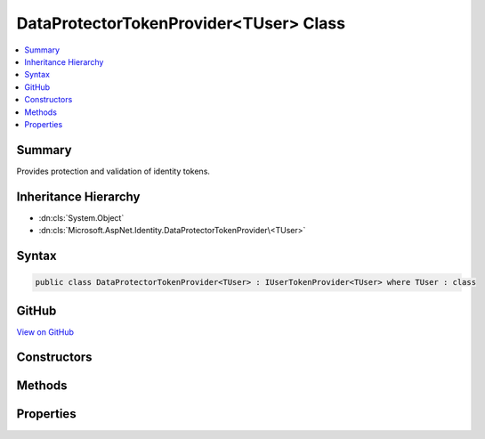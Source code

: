 

DataProtectorTokenProvider<TUser> Class
=======================================



.. contents:: 
   :local:



Summary
-------

Provides protection and validation of identity tokens.





Inheritance Hierarchy
---------------------


* :dn:cls:`System.Object`
* :dn:cls:`Microsoft.AspNet.Identity.DataProtectorTokenProvider\<TUser>`








Syntax
------

.. code-block:: csharp

   public class DataProtectorTokenProvider<TUser> : IUserTokenProvider<TUser> where TUser : class





GitHub
------

`View on GitHub <https://github.com/aspnet/apidocs/blob/master/aspnet/identity/src/Microsoft.AspNet.Identity/DataProtectionTokenProvider.cs>`_





.. dn:class:: Microsoft.AspNet.Identity.DataProtectorTokenProvider<TUser>

Constructors
------------

.. dn:class:: Microsoft.AspNet.Identity.DataProtectorTokenProvider<TUser>
    :noindex:
    :hidden:

    
    .. dn:constructor:: Microsoft.AspNet.Identity.DataProtectorTokenProvider<TUser>.DataProtectorTokenProvider(Microsoft.AspNet.DataProtection.IDataProtectionProvider, Microsoft.Extensions.OptionsModel.IOptions<Microsoft.AspNet.Identity.DataProtectionTokenProviderOptions>)
    
        
    
        Initializes a new instance of the :any:`Microsoft.AspNet.Identity.DataProtectorTokenProvider\`1` class.
    
        
        
        
        :param dataProtectionProvider: The system data protection provider.
        
        :type dataProtectionProvider: Microsoft.AspNet.DataProtection.IDataProtectionProvider
        
        
        :param options: The configured .
        
        :type options: Microsoft.Extensions.OptionsModel.IOptions{Microsoft.AspNet.Identity.DataProtectionTokenProviderOptions}
    
        
        .. code-block:: csharp
    
           public DataProtectorTokenProvider(IDataProtectionProvider dataProtectionProvider, IOptions<DataProtectionTokenProviderOptions> options)
    

Methods
-------

.. dn:class:: Microsoft.AspNet.Identity.DataProtectorTokenProvider<TUser>
    :noindex:
    :hidden:

    
    .. dn:method:: Microsoft.AspNet.Identity.DataProtectorTokenProvider<TUser>.CanGenerateTwoFactorTokenAsync(Microsoft.AspNet.Identity.UserManager<TUser>, TUser)
    
        
    
        Returns a boolean indicating whether a token generated by this instance
        can be used as a Two Factor Authentication token as an asynchronous operation.
    
        
        
        
        :param manager: The  to retrieve user properties from.
        
        :type manager: Microsoft.AspNet.Identity.UserManager{{TUser}}
        
        
        :param user: The  the token was generated for.
        
        :type user: {TUser}
        :rtype: System.Threading.Tasks.Task{System.Boolean}
        :return: A <see cref="T:System.Threading.Tasks.Task`1" /> that represents the result of the asynchronous query,
            containing true if a token generated by this instance can be used as a Two Factor Authentication token, otherwise false.
    
        
        .. code-block:: csharp
    
           public virtual Task<bool> CanGenerateTwoFactorTokenAsync(UserManager<TUser> manager, TUser user)
    
    .. dn:method:: Microsoft.AspNet.Identity.DataProtectorTokenProvider<TUser>.GenerateAsync(System.String, Microsoft.AspNet.Identity.UserManager<TUser>, TUser)
    
        
    
        Generates a protected token for the specified ``user`` as an asynchronous operation.
    
        
        
        
        :param purpose: The purpose the token will be used for.
        
        :type purpose: System.String
        
        
        :param manager: The  to retrieve user properties from.
        
        :type manager: Microsoft.AspNet.Identity.UserManager{{TUser}}
        
        
        :param user: The  the token will be generated from.
        
        :type user: {TUser}
        :rtype: System.Threading.Tasks.Task{System.String}
        :return: A <see cref="T:System.Threading.Tasks.Task`1" /> representing the generated token.
    
        
        .. code-block:: csharp
    
           public virtual Task<string> GenerateAsync(string purpose, UserManager<TUser> manager, TUser user)
    
    .. dn:method:: Microsoft.AspNet.Identity.DataProtectorTokenProvider<TUser>.NotifyAsync(System.String, Microsoft.AspNet.Identity.UserManager<TUser>, TUser)
    
        
    
        Creates a notification for the specified ``user`` based on the supplied ``token`` as an asynchronous operation.
    
        
        
        
        :param token: The token to generate notifications for.
        
        :type token: System.String
        
        
        :param manager: The  to retrieve user properties from.
        
        :type manager: Microsoft.AspNet.Identity.UserManager{{TUser}}
        
        
        :param user: The  the token was generated for.
        
        :type user: {TUser}
        :rtype: System.Threading.Tasks.Task
        :return: A <see cref="T:System.Threading.Tasks.Task`1" /> that represents the asynchronous notification.
    
        
        .. code-block:: csharp
    
           public virtual Task NotifyAsync(string token, UserManager<TUser> manager, TUser user)
    
    .. dn:method:: Microsoft.AspNet.Identity.DataProtectorTokenProvider<TUser>.ValidateAsync(System.String, System.String, Microsoft.AspNet.Identity.UserManager<TUser>, TUser)
    
        
    
        Validates the protected ``token`` for the specified ``user`` and ``purpose`` as an asynchronous operation.
    
        
        
        
        :param purpose: The purpose the token was be used for.
        
        :type purpose: System.String
        
        
        :param token: The token to validate.
        
        :type token: System.String
        
        
        :param manager: The  to retrieve user properties from.
        
        :type manager: Microsoft.AspNet.Identity.UserManager{{TUser}}
        
        
        :param user: The  the token was generated for.
        
        :type user: {TUser}
        :rtype: System.Threading.Tasks.Task{System.Boolean}
        :return: A <see cref="T:System.Threading.Tasks.Task`1" /> that represents the result of the asynchronous validation,
            containing true if the token is valid, otherwise false.
    
        
        .. code-block:: csharp
    
           public virtual Task<bool> ValidateAsync(string purpose, string token, UserManager<TUser> manager, TUser user)
    

Properties
----------

.. dn:class:: Microsoft.AspNet.Identity.DataProtectorTokenProvider<TUser>
    :noindex:
    :hidden:

    
    .. dn:property:: Microsoft.AspNet.Identity.DataProtectorTokenProvider<TUser>.Name
    
        
    
        Gets the name of this instance.
    
        
        :rtype: System.String
    
        
        .. code-block:: csharp
    
           public string Name { get; }
    
    .. dn:property:: Microsoft.AspNet.Identity.DataProtectorTokenProvider<TUser>.Options
    
        
    
        Gets the :any:`Microsoft.AspNet.Identity.DataProtectionTokenProviderOptions` for this instance.
    
        
        :rtype: Microsoft.AspNet.Identity.DataProtectionTokenProviderOptions
    
        
        .. code-block:: csharp
    
           protected DataProtectionTokenProviderOptions Options { get; }
    
    .. dn:property:: Microsoft.AspNet.Identity.DataProtectorTokenProvider<TUser>.Protector
    
        
    
        Gets the :any:`Microsoft.AspNet.DataProtection.IDataProtector` for this instance.
    
        
        :rtype: Microsoft.AspNet.DataProtection.IDataProtector
    
        
        .. code-block:: csharp
    
           protected IDataProtector Protector { get; }
    


